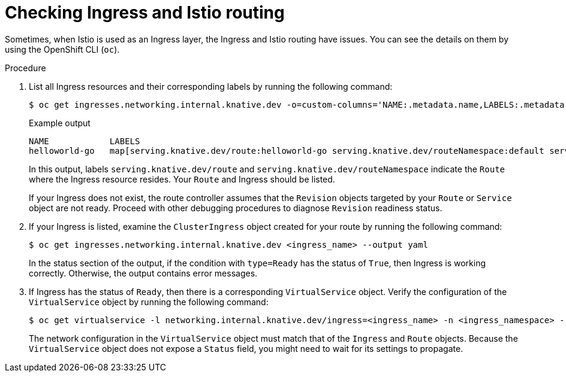 // Module included in the following assemblies:
//
// * knative-serving/debugging-serverless-applications.adoc

:_content-type: PROCEDURE
[id="serverless-applications-checking-ingress-istio-routing_{context}"]
= Checking Ingress and Istio routing

Sometimes, when Istio is used as an Ingress layer, the Ingress and Istio routing have issues. You can see the details on them by using the OpenShift CLI (`oc`).

.Procedure

. List all Ingress resources and their corresponding labels by running the following command:
+
[source,terminal]
----
$ oc get ingresses.networking.internal.knative.dev -o=custom-columns='NAME:.metadata.name,LABELS:.metadata.labels'
----
+
.Example output
[source,terminal]
----
NAME            LABELS
helloworld-go   map[serving.knative.dev/route:helloworld-go serving.knative.dev/routeNamespace:default serving.knative.dev/service:helloworld-go]
----
+
In this output, labels `serving.knative.dev/route` and `serving.knative.dev/routeNamespace` indicate the `Route` where the Ingress resource resides. Your `Route` and Ingress should be listed.
+
If your Ingress does not exist, the route controller assumes that the `Revision` objects targeted by your `Route` or `Service` object are not ready. Proceed with other debugging procedures to diagnose `Revision` readiness status.

. If your Ingress is listed, examine the `ClusterIngress` object created for your route by running the following command:
+
[source,terminal]
----
$ oc get ingresses.networking.internal.knative.dev <ingress_name> --output yaml
----
+
In the status section of the output, if the condition with `type=Ready` has the status of `True`, then Ingress is working correctly. Otherwise, the output contains error messages.

. If Ingress has the status of `Ready`, then there is a corresponding `VirtualService` object. Verify the configuration of the `VirtualService` object by running the following command:
+
[source,terminal]
----
$ oc get virtualservice -l networking.internal.knative.dev/ingress=<ingress_name> -n <ingress_namespace> --output yaml
----
+
The network configuration in the `VirtualService` object must match that of the `Ingress` and `Route` objects. Because the `VirtualService` object does not expose a `Status` field, you might need to wait for its settings to propagate.
